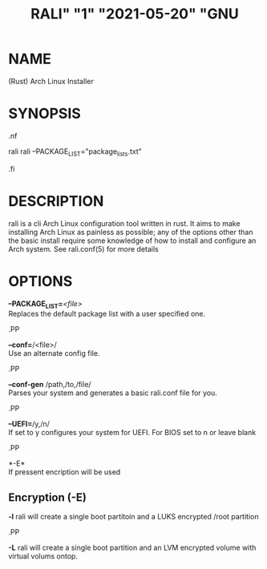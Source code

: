 # <rali - rust arch linux installer>
# copyright (c) <2021>  <Jacob Stannix>

# this program is free software: you can redistribute it and/or modify
# it under the terms of the gnu general public license as published by
# the free software foundation, either version 3 of the license, or
# (at your option) any later version.

# this program is distributed in the hope that it will be useful,
# but without any warranty; without even the implied warranty of
# merchantability or fitness for a particular purpose.  see the
# gnu general public license for more details.

# you should have received a copy of the gnu general public license
# along with this program.  if not, see <https://www.gnu.org/licenses/>.

#+TITLE: RALI" "1" "2021-05-20" "GNU 
#+EXPORT_FILE_NAME: rali.1.man
#+MAN_CLASS_OPTIONS: :section-id "RALI.0.1.0" 
* NAME
  (Rust) Arch Linux Installer
* SYNOPSIS
#+BEGIN_MAN
.nf
#+END_MAN
rali
rali --PACKAGE_LIST="package_lists.txt"
#+BEGIN_MAN
.fi
#+END_MAN
* DESCRIPTION
rali is a cli Arch Linux configuration tool written in rust.
It aims to make installing Arch Linux as painless as possible;
any of the options other than the basic install require some knowledge of how to install and configure an Arch system.
See rali.conf(5) for more details
* OPTIONS 
  *--PACKAGE_LIST=*​/<file>/​\\ 
  Replaces the default package list with a user specified one.
#+BEGIN_MAN
.PP
#+END_MAN
  *--conf=*​/<file>/\\  
  Use an alternate config file.
#+BEGIN_MAN
.PP
#+END_MAN
  *--conf-gen* /path,/to,/file/\\
  Parses your system and generates a basic rali.conf file for you.
#+BEGIN_MAN
.PP
#+END_MAN
  *--UEFI=*​/y,/n/\\
  If set to y configures your system for UEFI. For BIOS set to n or leave blank
#+BEGIN_MAN
.PP
#+END_MAN
  *-E*\\
  If pressent encription will be used
** Encryption (-E)
   *-l*
   rali will create a single boot partitoin and a LUKS encrypted /root partition
#+BEGIN_MAN
.PP
#+END_MAN
   *-L*
   rali will create a single boot partition and an LVM encrypted volume with virtual volums ontop.

